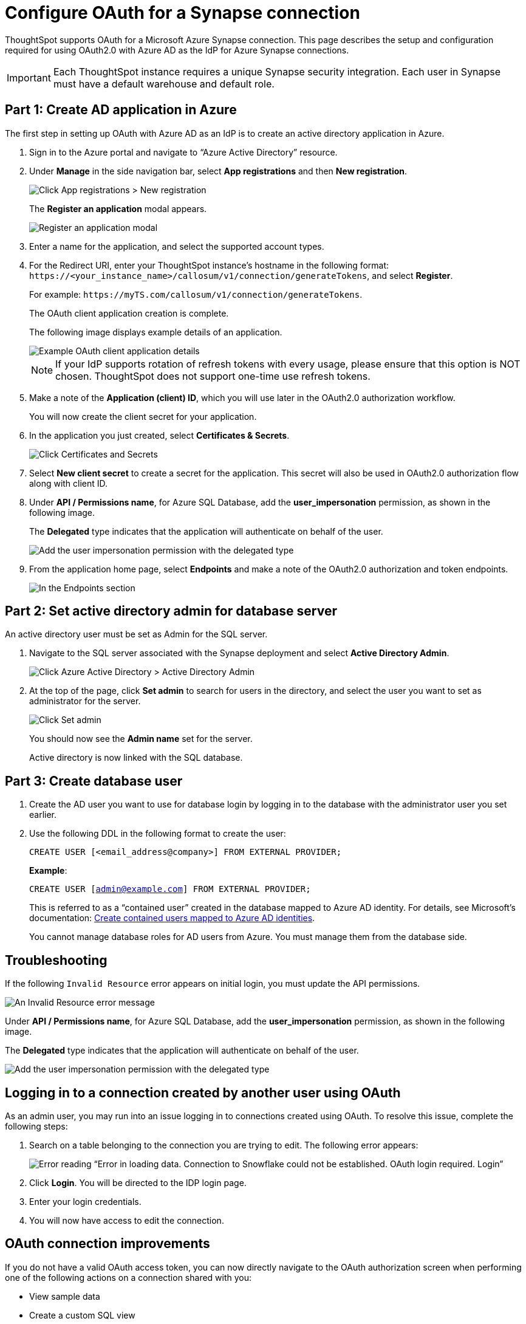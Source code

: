 = Configure OAuth for a {connection} connection
:experimental:
:last_updated: 2/9/2022
:linkattrs:
:page-layout: default-cloud
:connection: Synapse
:description: ThoughtSpot supports OAuth for a Microsoft Azure Synapse connection.
:jira: SCAL-160062, SCAL-180837

ThoughtSpot supports OAuth for a Microsoft Azure {connection} connection. This page describes the setup and configuration required for using OAuth2.0 with Azure AD as the IdP for Azure {connection} connections.

IMPORTANT: Each ThoughtSpot instance requires a unique {connection} security integration.
Each user in {connection} must have a default warehouse and default role.

[#part-1]
== Part 1: Create AD application in Azure

The first step in setting up OAuth with Azure AD as an IdP is to create an active directory application in Azure.

. Sign in to the Azure portal and navigate to “Azure Active Directory” resource.
. Under *Manage* in the side navigation bar, select **App registrations** and then **New registration**.
+
image::azure-app-registrations.png[Click App registrations > New registration]
+
The *Register an application* modal appears.
+
image::azure-register-application.png[Register an application modal]

. Enter a name for the application, and select the supported account types.

. For the Redirect URI, enter your ThoughtSpot instance’s hostname in the following format: `\https://<your_instance_name>/callosum/v1/connection/generateTokens`, and select **Register**.
+
For example: `\https://myTS.com/callosum/v1/connection/generateTokens`.
+
The OAuth client application creation is complete.
+
The following image displays example details of an application.
+
image::azure-application-complete.png[Example OAuth client application details]
+
NOTE: If your IdP supports rotation of refresh tokens with every usage, please ensure that this option is NOT chosen. ThoughtSpot does not support one-time use refresh tokens.

. Make a note of the **Application (client) ID**, which you will use later in the OAuth2.0 authorization workflow.
+
You will now create the client secret for your application.

. In the application you just created, select **Certificates & Secrets**.
+

image::azure-cert-secrets.png[Click Certificates and Secrets]

. Select **New client secret** to create a secret for the application. This secret will also be used in OAuth2.0 authorization flow along with client ID.

. Under **API / Permissions name**, for Azure SQL Database, add the **user_impersonation** permission, as shown in the following image.
+
The *Delegated* type indicates that the application will authenticate on behalf of the user.
+
image::azure-config-permissions.png[Add the user impersonation permission with the delegated type]

. From the application home page, select **Endpoints** and make a note of the OAuth2.0 authorization and token endpoints.
+
image::azure-application-endpoints.png[In the Endpoints section, make a note of the OAuth2.0 authorization and token endpoints]

== Part 2: Set active directory admin for database server

An active directory user must be set as Admin for the SQL server.

. Navigate to the SQL server associated with the {connection} deployment and select **Active Directory Admin**.
+
image::azure-ad-1.png[Click Azure Active Directory > Active Directory Admin]

. At the top of the page, click **Set admin** to search for users in the directory, and select the user you want to set as administrator for the server.
+
image::azure-ad-2.png[Click Set admin]
+
You should now see the **Admin name** set for the server.
+
Active directory is now linked  with the SQL database.

== Part 3: Create database user

. Create the AD user you want to use for database login by logging in to the database with the administrator user you set earlier.

. Use the following DDL in the following format to create the user:
+
`CREATE USER [<email_address@company>] FROM EXTERNAL PROVIDER;`
+
**Example**:
+
`CREATE USER [admin@example.com] FROM EXTERNAL PROVIDER;`
+
This is referred to as a “contained user” created in the database mapped to Azure AD identity. For details, see Microsoft's documentation:
https://docs.microsoft.com/en-us/azure/azure-sql/database/authentication-aad-configure?tabs=azure-powershell#create-contained-users-mapped-to-azure-ad-identities[Create contained users mapped to Azure AD identities^].
+
You cannot manage database roles for AD users from Azure. You must manage them from the database side.

== Troubleshooting

If the following `Invalid Resource` error appears on initial login, you must update the API permissions.

image::synapse-oauth-error1.png[An Invalid Resource error message]

Under **API / Permissions name**, for Azure SQL Database, add the **user_impersonation** permission, as shown in the following image.

The *Delegated* type indicates that the application will authenticate on behalf of the user.

image::azure-config-permissions.png[Add the user impersonation permission with the delegated type]

== Logging in to a connection created by another user using OAuth

As an admin user, you may run into an issue logging in to connections created using OAuth. To resolve this issue, complete the following steps:

. Search on a table belonging to the connection you are trying to edit. The following error appears:
+
image:oauth-error.png[Error reading “Error in loading data. Connection to Snowflake could not be established. OAuth login required. Login”]

. Click *Login*. You will be directed to the IDP login page.

. Enter your login credentials.

. You will now have access to edit the connection.

== OAuth connection improvements

If you do not have a valid OAuth access token, you can now directly navigate to the OAuth authorization screen when performing one of the following actions on a connection shared with you:

** View sample data
** Create a custom SQL view
** Edit the connection


'''
> **Related information**
>
> * xref:connections-synapse-add.adoc[Add a {connection} connection]
> * xref:connections-synapse-edit.adoc[Edit a {connection} connection]
> * xref:connections-synapse-remap.adoc[Remap a {connection} connection]
> * xref:connections-synapse-delete-table.adoc[Delete a table from a {connection} connection]
> * xref:connections-synapse-delete-table-dependencies.adoc[Delete a table with dependent objects]
> * xref:connections-synapse-delete.adoc[Delete a {connection} connection]
> * xref:connections-synapse-reference.adoc[Connection reference for {connection}]
> * xref:connections-query-tags.adoc#tag-synapse[ThoughtSpot query tags in Synapse]
> * xref:connections-synapse-passthrough.adoc[]
> * xref:connections-column-indexing-oauth.adoc[]
